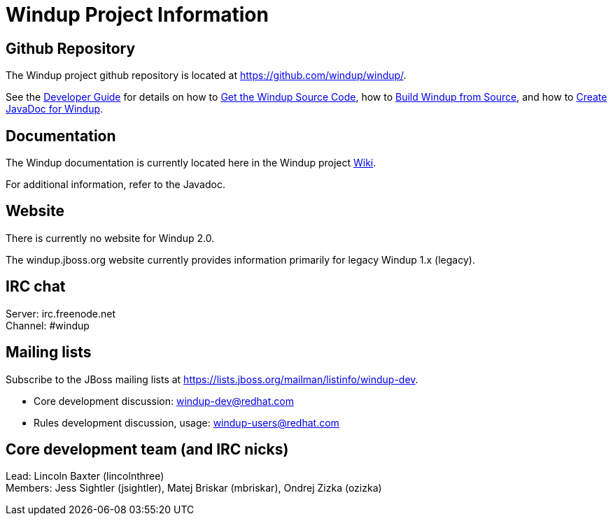 = Windup Project Information

== Github Repository

The Windup project github repository is located at https://github.com/windup/windup/.

See the
link:./Dev:-Developer-Guide[Developer Guide] for details on how to 
link:./Dev:-Get-the-Windup-Source-Code[Get the Windup Source Code], how to
link:./Dev:-Build-Windup-from-Source[Build Windup from Source], and how to
link:./Dev:-Create-JavaDoc-for-Windup[Create JavaDoc for Windup].


== Documentation

The Windup documentation is currently located here in the Windup project link:./[Wiki].

For additional information, refer to the Javadoc. 

== Website

There is currently no website for Windup 2.0.

The windup.jboss.org website currently provides information primarily
for legacy Windup 1.x (legacy).

== IRC chat

Server: irc.freenode.net +
Channel: #windup

== Mailing lists

Subscribe to the JBoss mailing lists at
https://lists.jboss.org/mailman/listinfo/windup-dev.

* Core development discussion: windup-dev@redhat.com
* Rules development discussion, usage: windup-users@redhat.com

== Core development team (and IRC nicks)

Lead: Lincoln Baxter (lincolnthree) +
Members: Jess Sightler (jsightler), Matej Briskar (mbriskar), Ondrej
Zizka (ozizka)